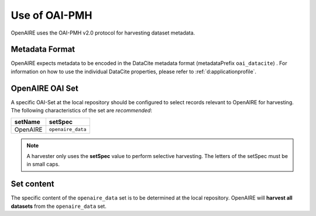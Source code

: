 .. _d:oaipmh:

Use of OAI-PMH
===============
OpenAIRE uses the OAI-PMH v2.0 protocol for harvesting dataset metadata.

.. _d:metadataformat:

Metadata Format
^^^^^^^^^^^^^^^
OpenAIRE expects metadata to be encoded in the DataCite metadata format (metadataPrefix ``oai_datacite``) . For information on how to use the individual DataCite properties, please refer to :ref:`d:applicationprofile`.

.. _d:oaiset:

OpenAIRE OAI Set
^^^^^^^^^^^^^^^^
A specific OAI-Set at the local repository should be configured to select records relevant to OpenAIRE for harvesting. The following characteristics of the set are *recommended*:

======== =================
setName  setSpec
======== =================
OpenAIRE ``openaire_data``
======== =================

.. note::
   A harvester only uses the **setSpec** value to perform selective harvesting. The letters of the setSpec must be in small caps.

.. _d:setcontent:

Set content
^^^^^^^^^^^

The specific content of the ``openaire_data`` set is to be determined at the local repository. OpenAIRE will **harvest all datasets** from the ``openaire_data`` set.
